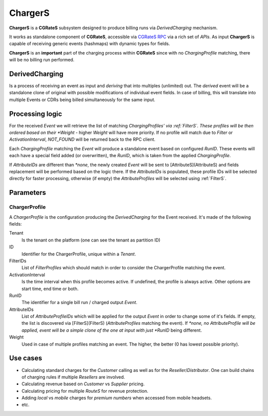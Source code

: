 .. _chargers:

ChargerS
========

**ChargerS** is a **CGRateS** subsystem designed to produce billing runs via *DerivedCharging* mechanism. 

It works as standalone component of **CGRateS**, accessible via `CGRateS RPC <https://godoc.org/github.com/cgrates/cgrates/apier/>`_ via a rich set of *APIs*. As input **ChargerS** is capable of receiving generic events (hashmaps) with dynamic types for fields.

**ChargerS** is an **important** part of the charging process within **CGRateS** since with no *ChargingProfile* matching, there will be no billing run performed.


DerivedCharging
---------------

Is a process of receiving an event as input and *deriving* that into multiples (unlimited) out. The *derived* event will be a standalone clone of original with possible modifications of individual event fields. In case of billing, this will translate into multiple Events or CDRs being billed simultaneously for the same input.


Processing logic
----------------

For the received *Event* we will retrieve the list of matching *ChargingProfiles' via :ref:`FilterS`. These profiles will be then ordered based on their *Weight* - higher *Weight* will have more priority. If no profile will match due to *Filter* or *ActivationInterval*, *NOT_FOUND* will be returned back to the RPC client.

Each *ChargingProfile* matching the *Event*  will produce a standalone event based on configured *RunID*. These events will each have a special field added (or overwritten), the *RunID*, which is taken from the applied *ChargingProfile*. 

If *AttributeIDs* are different than *\*none*, the newly created *Event* will be sent to [AttributeS](AttributeS) and fields replacement will be performed based on the logic there. If the *AttributeIDs* is populated, these profile IDs will be selected directly for faster processing, otherwise (if empty) the *AttributeProfiles* will be selected using :ref:`FilterS`.


Parameters
----------

ChargerProfile
^^^^^^^^^^^^^^

A *ChargerProfile* is the configuration producing the *DerivedCharging* for the Event received. It's made of the following fields:

Tenant
	Is the tenant on the platform (one can see the tenant as partition ID)

ID
	Identifier for the ChargerProfile, unique within a *Tenant*.

FilterIDs
	List of *FilterProfiles* which should match in order to consider the ChargerProfile matching the event.

ActivationInterval
	Is the time interval when this profile becomes active. If undefined, the profile is always active. Other options are start time, end time or both.

RunID
	The identifier for a single bill run / charged output *Event*.

AttributeIDs
	List of *AttributeProfileIDs* which will be applied for the output *Event* in order to change some of it's fields. If empty, the list is discovered via [FilterS](FilterS) (*AttributeProfiles* matching the event). If *\*none, no AttributeProfile will be applied, event will be a simple clone of the one at input with just *RunID* being different.

Weight
	Used in case of multiple profiles matching an event. The higher, the better (0 has lowest possible priority).


Use cases
---------

* Calculating standard charges for the *Customer* calling as well as for the *Reseller*/*Distributor*. One can build chains of charging rules if multiple *Resellers* are involved.
* Calculating revenue based on *Customer* vs *Supplier* pricing.
* Calculating pricing for multiple *RouteS* for revenue protection.
* Adding *local* vs *mobile* charges for *premium numbers* when accessed from mobile headsets.
* etc.